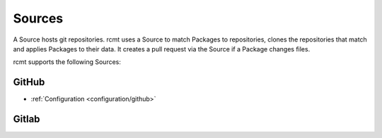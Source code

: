 Sources
=======

A Source hosts git repositories. rcmt uses a Source to match Packages to repositories,
clones the repositories that match and applies Packages to their data. It creates a pull
request via the Source if a Package changes files.

rcmt supports the following Sources:

GitHub
------

- :ref:`Configuration <configuration/github>`

Gitlab
------
